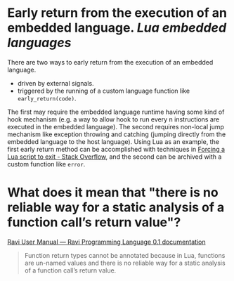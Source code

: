 * Early return from the execution of an embedded language. [[Lua]] [[embedded languages]]
There are two ways to early return from the execution of an embedded language.
+ driven by external signals.
+ triggered by the running of a custom language function like ~early_return(code)~.
The first may require the embedded language runtime having some kind of hook mechanism (e.g. a way to allow hook to run every n instructions are executed in the embedded language). The second requires non-local jump mechanism like exception throwing and catching (jumping directly from the embedded language to the host language).
Using Lua as an example, the first early return method can be  accomplished with techniques in [[https://stackoverflow.com/questions/6913999/forcing-a-lua-script-to-exit][Forcing a Lua script to exit - Stack Overflow]], and the second can be archived with a custom function like ~error~.
* What does it mean that "there is no reliable way for a static analysis of a function call’s return value"?
[[https://the-ravi-programming-language.readthedocs.io/en/latest/ravi-reference.html#optional-static-typing][Ravi User Manual — Ravi Programming Language 0.1 documentation]]
#+BEGIN_QUOTE
Function return types cannot be annotated because in Lua, functions are un-named values and there is no reliable way for a static analysis of a function call’s return value.
#+END_QUOTE